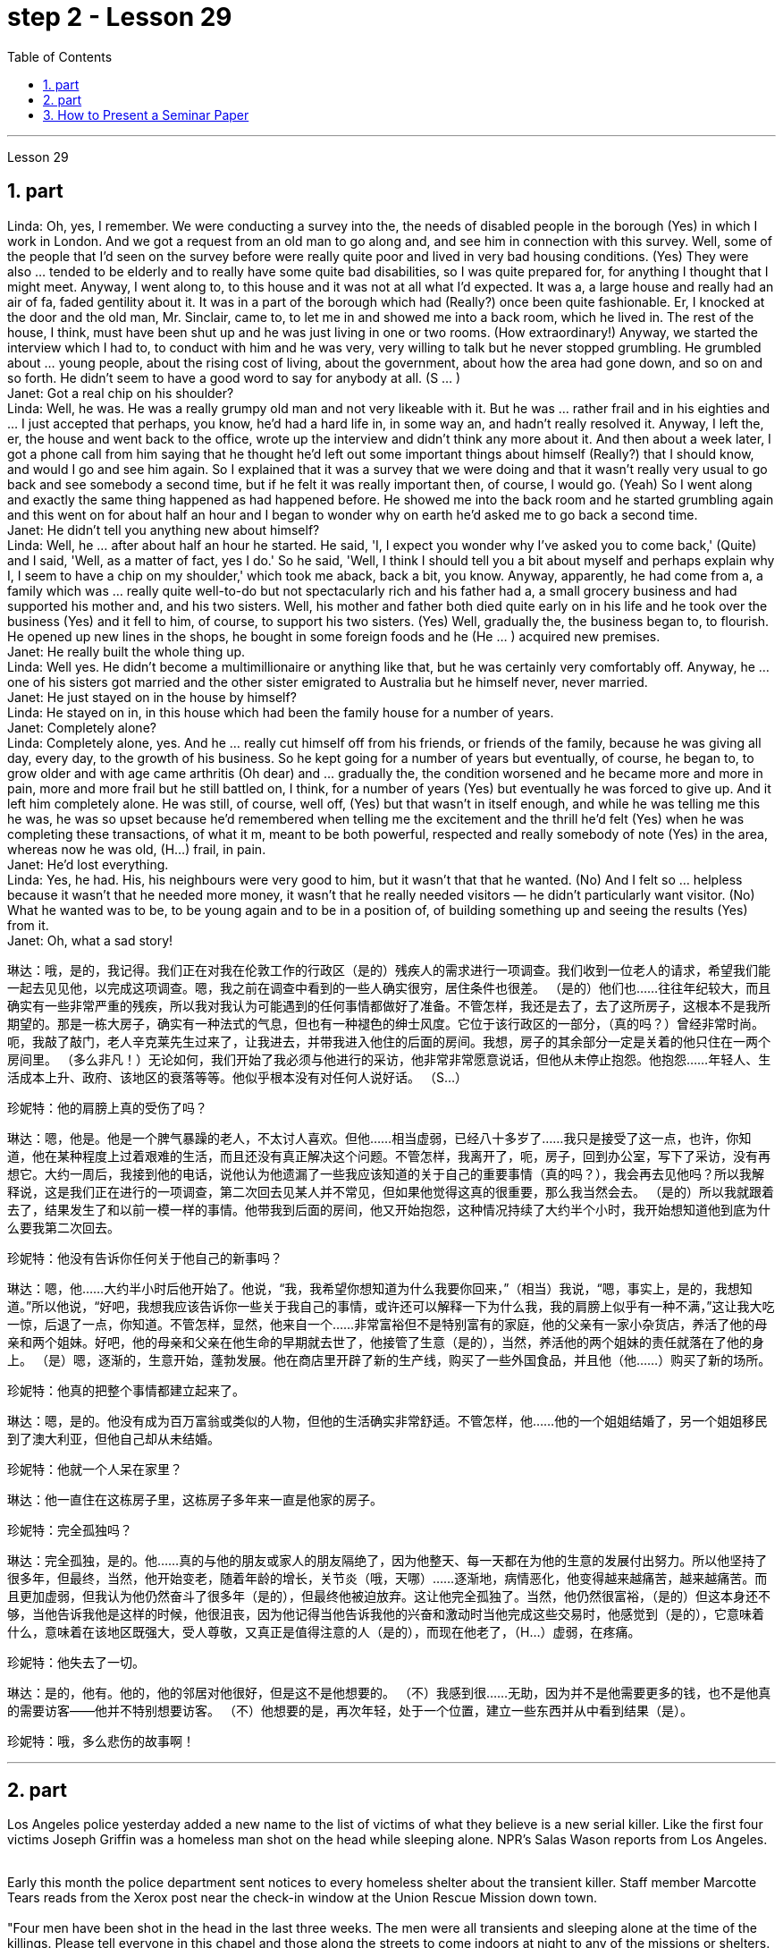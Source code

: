 
= step 2 - Lesson 29
:toc:
:sectnums:

---



Lesson 29 +

== part



Linda: Oh, yes, I remember. We were conducting a survey into the, the needs of disabled people in the borough (Yes) in which I work in London. And we got a request from an old man to go along and, and see him in connection with this survey. Well, some of the people that I'd seen on the survey before were really quite poor and lived in very bad housing conditions. (Yes) They were also ... tended to be elderly and to really have some quite bad disabilities, so I was quite prepared for, for anything I thought that I might meet. Anyway, I went along to, to this house and it was not at all what I'd expected. It was a, a large house and really had an air of fa, faded gentility about it. It was in a part of the borough which had (Really?) once been quite fashionable. Er, I knocked at the door and the old man, Mr. Sinclair, came to, to let me in and showed me into a back room, which he lived in. The rest of the house, I think, must have been shut up and he was just living in one or two rooms. (How extraordinary!) Anyway, we started the interview which I had to, to conduct with him and he was very, very willing to talk but he never stopped grumbling. He grumbled about ... young people, about the rising cost of living, about the government, about how the area had gone down, and so on and so forth. He didn't seem to have a good word to say for anybody at all. (S ... ) +
Janet: Got a real chip on his shoulder? +
Linda: Well, he was. He was a really grumpy old man and not very likeable with it. But he was ... rather frail and in his eighties and ... I just accepted that perhaps, you know, he'd had a hard life in, in some way an, and hadn't really resolved it. Anyway, I left the, er, the house and went back to the office, wrote up the interview and didn't think any more about it. And then about a week later, I got a phone call from him saying that he thought he'd left out some important things about himself (Really?) that I should know, and would I go and see him again. So I explained that it was a survey that we were doing and that it wasn't really very usual to go back and see somebody a second time, but if he felt it was really important then, of course, I would go. (Yeah) So I went along and exactly the same thing happened as had happened before. He showed me into the back room and he started grumbling again and this went on for about half an hour and I began to wonder why on earth he'd asked me to go back a second time. +
Janet: He didn't tell you anything new about himself? +
Linda: Well, he ... after about half an hour he started. He said, 'I, I expect you wonder why I've asked you to come back,' (Quite) and I said, 'Well, as a matter of fact, yes I do.' So he said, 'Well, I think I should tell you a bit about myself and perhaps explain why I, I seem to have a chip on my shoulder,' which took me aback, back a bit, you know. Anyway, apparently, he had come from a, a family which was ... really quite well-to-do but not spectacularly rich and his father had a, a small grocery business and had supported his mother and, and his two sisters. Well, his mother and father both died quite early on in his life and he took over the business (Yes) and it fell to him, of course, to support his two sisters. (Yes) Well, gradually the, the business began to, to flourish. He opened up new lines in the shops, he bought in some foreign foods and he (He ... ) acquired new premises. +
Janet: He really built the whole thing up. +
Linda: Well yes. He didn't become a multimillionaire or anything like that, but he was certainly very comfortably off. Anyway, he ... one of his sisters got married and the other sister emigrated to Australia but he himself never, never married. +
Janet: He just stayed on in the house by himself? +
Linda: He stayed on in, in this house which had been the family house for a number of years. +
Janet: Completely alone? +
Linda: Completely alone, yes. And he ... really cut himself off from his friends, or friends of the family, because he was giving all day, every day, to the growth of his business. So he kept going for a number of years but eventually, of course, he began to, to grow older and with age came arthritis (Oh dear) and ... gradually the, the condition worsened and he became more and more in pain, more and more frail but he still battled on, I think, for a number of years (Yes) but eventually he was forced to give up. And it left him completely alone. He was still, of course, well off, (Yes) but that wasn't in itself enough, and while he was telling me this he was, he was so upset because he'd remembered when telling me the excitement and the thrill he'd felt (Yes) when he was completing these transactions, of what it m, meant to be both powerful, respected and really somebody of note (Yes) in the area, whereas now he was old, (H...) frail, in pain. +
Janet: He'd lost everything. +
Linda: Yes, he had. His, his neighbours were very good to him, but it wasn't that that he wanted. (No) And I felt so ... helpless because it wasn't that he needed more money, it wasn't that he really needed visitors — he didn't particularly want visitor. (No) What he wanted was to be, to be young again and to be in a position of, of building something up and seeing the results (Yes) from it. +
Janet: Oh, what a sad story!
 +


琳达：哦，是的，我记得。我们正在对我在伦敦工作的行政区（是的）残疾人的需求进行一项调查。我们收到一位老人的请求，希望我们能一起去见见他，以完成这项调查。嗯，我之前在调查中看到的一些人确实很穷，居住条件也很差。 （是的）他们也……往往年纪较大，而且确实有一些非常严重的残疾，所以我对我认为可能遇到的任何事情都做好了准备。不管怎样，我还是去了，去了这所房子，这根本不是我所期望的。那是一栋大房子，确实有一种法式的气息，但也有一种褪色的绅士风度。它位于该行政区的一部分，（真的吗？）曾经非常时尚。呃，我敲了敲门，老人辛克莱先生过来了，让我进去，并带我进入他住的后面的房间。我想，房子的其余部分一定是关着的他只住在一两个房间里。 （多么非凡！）无论如何，我们开始了我必须与他进行的采访，他非常非常愿意说话，但他从未停止抱怨。他抱怨……年轻人、生活成本上升、政府、该地区的衰落等等。他似乎根本没有对任何人说好话。 （S…​）

珍妮特：他的肩膀上真的受伤了吗？

琳达：嗯，他是。他是一个脾气暴躁的老人，不太讨人喜欢。但他……相当虚弱，已经八十多岁了……我只是接受了这一点，也许，你知道，他在某种程度上过着艰难的生活，而且还没有真正解决这个问题。不管怎样，我离开了，呃，房子，回到办公室，写下了采访，没有再想它。大约一周后，我接到他的电话，说他认为他遗漏了一些我应该知道的关于自己的重要事情（真的吗？），我会再去见他吗？所以我解释说，这是我们正在进行的一项调查，第二次回去见某人并不常见，但如果他觉得这真的很重要，那么我当然会去。 （是的）所以我就跟着去了，结果发生了和以前一模一样的事情。他带我到后面的房间，他又开始抱怨，这种情况持续了大约半个小时，我开始想知道他到底为什么要我第二次回去。

珍妮特：他没有告诉你任何关于他自己的新事吗？

琳达：嗯，他……大约半小时后他开始了。他说，“我，我希望你想知道为什么我要你回来，”（相当）我说，“嗯，事实上，是的，我想知道。”所以他说，“好吧，我想我应该告诉你一些关于我自己的事情，或许还可以解释一下为什么我，我的肩膀上似乎有一种不满，”这让我大吃一惊，后退了一点，你知道。不管怎样，显然，他来自一个……非常富裕但不是特别富有的家庭，他的父亲有一家小杂货店，养活了他的母亲和两个姐妹。好吧，他的母亲和父亲在他生命的早期就去世了，他接管了生意（是的），当然，养活他的两个姐妹的责任就落在了他的身上。 （是）嗯，逐渐的，生意开始，蓬勃发展。他在商店里开辟了新的生产线，购买了一些外国食品，并且他（他......）购买了新的场所。

珍妮特：他真的把整个事情都建立起来了。

琳达：嗯，是的。他没有成为百万富翁或类似的人物，但他的生活确实非常舒适。不管怎样，他……他的一个姐姐结婚了，另一个姐姐移民到了澳大利亚，但他自己却从未结婚。

珍妮特：他就一个人呆在家里？

琳达：他一直住在这栋房子里，这栋房子多年来一直是他家的房子。

珍妮特：完全孤独吗？

琳达：完全孤独，是的。他……真的与他的朋友或家人的朋友隔绝了，因为他整天、每一天都在为他的生意的发展付出努力。所以他坚持了很多年，但最终，当然，他开始变老，随着年龄的增长，关节炎（哦，天哪）……​逐渐地，病情恶化，他变得越来越痛苦，越来越痛苦。而且更加虚弱，但我认为他仍然奋斗了很多年（是的），但最终他被迫放弃。这让他完全孤独了。当然，他仍然很富裕，（是的）但这本身还不够，当他告诉我他是这样的时候，他很沮丧，因为他记得当他告诉我他的兴奋和激动时当他完成这些交易时，他感觉到（是的），它意味着什么，意味着在该地区既强大，受人尊敬，又真正是值得注意的人（是的），而现在他老了，（H…​）虚弱，在疼痛。

珍妮特：他失去了一切。

琳达：是的，他有。他的，他的邻居对他很好，但是这不是他想要的。 （不）我感到很……无助，因为并不是他需要更多的钱，也不是他真的需要访客——他并不特别想要访客。 （不）他想要的是，再次年轻，处于一个位置，建立一些东西并从中看到结果（是）。

珍妮特：哦，多么悲伤的故事啊！

---

== part

Los Angeles police yesterday added a new name to the list of victims of what they believe is a new serial killer. Like the first four victims Joseph Griffin was a homeless man shot on the head while sleeping alone. NPR's Salas Wason reports from Los Angeles. +
 +

Early this month the police department sent notices to every homeless shelter about the transient killer. Staff member Marcotte Tears reads from the Xerox post near the check-in window at the Union Rescue Mission down town. +
 +
 "Four men have been shot in the head in the last three weeks. The men were all transients and sleeping alone at the time of the killings. Please tell everyone in this chapel and those along the streets to come indoors at night to any of the missions or shelters. When they are full please tell the men to group together, not to be alone at night, but huddle for safety. The lives of the men may depend upon their following these instructions." +
 +

Since that notice was distributed, police have searched their records and added five more victims to the list. Except for the victim added yesterday they are not transients, but they were all shot while out on the streets in the early morning hours. Commander William Booth, a spokesman for the police department, won't confirm it, but reportedly all the men were shot with a small caliber gun. So far Booth said the task force working on the case doesn't have many clues and only a little bit of information about the murderer. +
 +

"Frankly not nearly enough. We have a brief description: a male black, who is tall, slim, a hundred fifty to a hundred and seventy pounds, twenty-five to thirty years old. With a medium to large Afro haircut." +


The first victim was shot on September 4th, the most recent October 7th. The crime took place in several Los Angeles neighborhoods. All five homeless men killed were sleeping outside downtown. Not in the skid road area, but nearby. Although the city's transients have been urged to sleep in shelters, there are thousands more men than beds are available. And not all the homeless choose to stay in the shelters. Still most of the men at the Union Rescue Mission know about the transient killer and admit to some concern. +
 +

Los Angeles police are still looking for another serial murderer. This outside slayer is suspected of killing seventeen women, mostly prostitutes during the past three years. I'm Salas Wason in Los Angeles.


洛杉矶警方昨天在他们认为是新连环杀手的受害者名单中添加了一个新名字。与前四名受害者一样，约瑟夫·格里芬也是一名无家可归者，他在独自睡觉时头部中弹。 NPR 的萨拉斯·沃森从洛杉矶报道。


本月初，警察局向每个无家可归者收容所发出了有关这名临时杀手的通知。市中心联合救援团的工作人员 Marcotte Tears 正在看报到窗口附近复印的帖子。


“过去三周内，有四名男子头部中弹。这些人在杀戮发生时都是过路人，独自睡觉。请告诉教堂里的每个人和街上的人，晚上到室内去任何一个地方。” “任务或避难所。当他们满员时，请告诉人们聚集在一起，晚上不要独自一人，而是为了安全而挤在一起。这些人的生命可能取决于他们是否遵守这些指示。”


自该通知发出以来，警方搜查了他们的记录，并在名单上增加了五名受害者。除了昨天补充的受害者外，他们都不是过路人，但他们都是在凌晨在街上被枪杀的。警察局发言人、指挥官威廉·布斯(William Booth)不愿证实这一点，但据报道，所有男子都是被小口径枪射杀的。布斯表示，到目前为止，侦办此案的专案组还没有太多线索，只有一点点关于凶手的信息。


“坦率地说还不够。我们有一个简短的描述：一个黑人男性，身材高大，苗条，一百五十到一百七十磅，二十五到三十岁。留着中到大的非洲式发型。”

第一个受害者于 9 月 4 日被枪杀，最近一次是在 10 月 7 日。这起犯罪事件发生在洛杉矶的几个街区。所有被杀的五名无家可归者都在市中心外睡觉。不是在防滑路区域，而是在附近。尽管该市的临时住民被要求睡在避难所里，但人数仍多于数千人，无法提供床位。并非所有无家可归者都选择留在避难所。尽管如此，联邦救援团的大多数人都知道这名短暂杀手的存在，并承认有些担忧。


洛杉矶警方仍在寻找另一名连环杀人犯。这位外来杀手涉嫌在过去三年内杀害了十七名妇女，其中大部分是妓女。我是洛杉矶的萨拉斯·沃森。

---

== How to Present a Seminar Paper +


In this talk, I am going to give some advice on how to present a seminar paper. +

At one time, most university teaching took the form of giving formal lectures. Nowadays, many university teachers try to involve their students more actively in the learning process. One of the ways in which this is done is by conducting seminars. In a seminar, what usually happens is this. One student is chosen to give his ideas on a certain topic. These ideas are then discussed by the other students (the participants) in the seminar. +

What I'd like to discuss with you today is the techniques of presenting a paper at a seminar. As you know, there are two main stages involved in this. One is the preparation stage which involves researching and writing up a topic. The other stage is the presentation stage when you actually present the paper to your audience. It is this second stage that I am concerned with now. Let us therefore imagine that you have been asked to lead off a seminar discussion and that you have done all the necessary preparation. In other words you have done your research and you have written it up. How are you going to present it? +


There are two ways in which this can be done. +

The first method is to circulate copies of the paper in advance to all the participants. This gives them time to read it before the seminar, so that they can come already prepared with their own ideas about what you have written. The second method is where there is no time for previous circulation, or there is some other reason why the paper cannot be circulated. In that case, of course, the paper will have to read aloud to the group, who will probably make their own notes on it while they are listening. +

In this talk, I am going to concentrate on the first method, where the paper is circulated in advance, as this is the most efficient way of conducting a seminar; but most of what I am going to say also applies to the second method; and indeed may be useful to remember any time you have to speak in public. +
 +

You will probably be expected to introduce your paper even if it has been circulated beforehand. There are two good reasons for this. One is that the participants may have read the paper but forgotten some of the main points. The second reason is that some of the participants may not in fact have had time to read your paper, although they may have glanced through it quickly. They will therefore not be in a position to comment on it, unless they get some idea of what it is all about. +

When you are introducing your paper, what you must not do is simply read the whole paper aloud. This is because: +
 +

Firstly, if the paper is a fairly long one, there may not be enough time for discussion. From your point of view, the discussion is the most important thing. It is very helpful for you if other people criticize your work: in that way you can improve it. +
 +

Secondly, a lot of information can be understood when one is reading. It is not so easy to pick up detailed information when one is listening. In other words, there may be lack of comprehension or understanding. +
 +

Thirdly, it can be very boring listening to something being read aloud. Anyway some of your audience may have read your paper carefully and will not thank you for having to go through all of it again. +
 +

Therefore, what you must do is follow the following nine points: +


 1. Decide on a time limit for your talk. Tell your audience what it is. Stick to your time limit. This is very important. +


 2. Write out your spoken presentation in the way that you intend to say it. This means that you must do some of the work of writing the paper again, in a sense. You may think that this is a waste of time, but it isn't. If a speaker tries to make a summary of his paper while he is standing in front of his audience, the results are usually disastrous. +


 3. Concentrate only on the main points. Ignore details. Hammer home the essence of your argument. If necessary, find ways of making your basic points so that your audience will be clear about what they are.

 4. Try to make your spoken presentation lively and interesting. This doesn't necessarily mean telling jokes and anecdotes. But if you can think of interesting or amusing examples to illustrate your argument, use them. +

 5. If you are not used to speaking in public, write out everything you have to say, including examples, etc. Rehearse what you are going to say until you are word perfect. +
 +

 6. When you know exactly what you are going to say, reduce it to outline notes. Rehearse your talk again, this time from the outline notes. Make sure you can find your way easily from the outline notes to the full notes, in case you forget something. +

 7. At the seminar, speak from the outline notes. But bring both sets of notes and your original paper to the meeting. Knowing that you have a full set of notes available will be good for your self-confidence. +

 8. Look at your audience while your are speaking. The technique to use is this. First read the appropriate parts of your notes silently (if you are using outline notes, this won't take you long). Then look up at your audience and say what you have to say. Never speak while you are still reading. While you are looking at your audience, try to judge what they are thinking. Are they following you? You will never make contact with your audience if your eyes are fixed on the paper in front of you. +

 9. Make a strong ending. One good way of doing this is to repeat your main points briefly and invite questions or comments. +

Perhaps I can sum up by saying this. Remember that listening is very different from reading. Something that is going to be listened to has therefore got to be prepared in a different way from something that is intended to be read.


如何提交研讨会论文

在本次演讲中，我将就如何提交研讨会论文提出一些建议。

曾经，大多数大学教学都采取正式讲座的形式。如今，许多大学教师试图让学生更积极地参与学习过程。实现这一目标的方法之一是举办研讨会。在研讨会上，通常会发生这样的情况。选择一名学生就某个主题发表自己的想法。然后研讨会上的其他学生（参与者）讨论这些想法。

今天我想和大家讨论的是在研讨会上发表论文的技巧。如您所知，这涉及两个主要阶段。一是准备阶段，涉及研究和撰写主题。另一个阶段是演示阶段，当你实际向观众展示论文时。我现在关心的是第二阶段。因此，让我们想象一下，您被要求主持一场研讨会讨论，并且您已经完成了所有必要的准备。换句话说，你已经完成了你的研究并且已经把它写下来了。你打算如何展示它？

有两种方法可以做到这一点。

第一种方法是提前将论文副本分发给所有参与者。这让他们有时间在研讨会之前阅读它，这样他们就可以对你所写的内容有自己的想法。第二种是之前没有时间传阅，或者有其他原因无法传阅的情况。当然，在这种情况下，论文必须向小组大声朗读，他们可能会在听的时候自己做笔记。

在这次演讲中，我将重点讨论第一种方法，即提前分发论文，因为这是举办研讨会最有效的方法；但我要说的大部分内容也适用于第二种方法；事实上，任何时候你必须在公共场合演讲时记住这一点可能会很有用。


即使您的论文已经事先分发过，您也可能需要介绍它。这有两个很好的理由。一是参与者可能已经阅读了论文，但忘记了一些要点。第二个原因是，一些参与者实际上可能没有时间阅读你的论文，尽管他们可能很快地浏览了一遍。因此，除非他们了解事情的全部内容，否则他们无法对此发表评论。

当你介绍你的论文时，你绝对不能只是大声朗读整篇论文。这是因为：


首先，如果论文相当长，可能没有足够的时间进行讨论。从你的角度来看，讨论是最重要的。如果其他人批评你的工作，这对你非常有帮助：这样你就可以改进它。


其次，阅读时可以理解很多信息。当一个人在听的时候，要获取详细的信息并不是那么容易的。换句话说，可能缺乏理解或理解。


第三，听大声朗读的内容可能会很无聊。不管怎样，你的一些读者可能已经仔细阅读了你的论文，并且不会感谢你必须再次阅读所有内容。


因此，你必须做到以下九点：

确定演讲的时间限制。告诉你的听众这是什么。遵守你的时间限制。这个非常重要。

按照您想要的方式写下您的口头演讲。从某种意义上来说，这意味着你必须重新做一些写论文的工作。您可能认为这是浪费时间，但事实并非如此。如果演讲者试图在听众面前总结他的论文，结果通常是灾难性的。

只关注要点。忽略细节。锤炼你的论点的本质。如有必要，想办法阐述你的基本观点，以便你的听众清楚这些观点是什么。

尽量让你的演讲生动有趣。这并不一定意味着讲笑话和轶事。但如果你能想出有趣的例子来说明你的论点，那就使用它们。

如果您不习惯在公共场合演讲，请写下您要说的所有内容，包括示例等。排练您要说的话，直到您的单词完美为止。
+

当你确切知道自己要说什么时，将其简化为大纲笔记。再次排练你的演讲，这次是根据大纲笔记。确保您可以轻松地从大纲笔记到完整笔记，以防您忘记某些内容。

在研讨会上，根据大纲笔记进行发言。但请携带两套笔记和原始论文参加会议。知道你有一整套可用的笔记将有利于你的自信。

演讲时看着听众。使用的技术是这样的。首先默读笔记的适当部分（如果您使用大纲笔记，这不会花费您很长时间）。然后抬头看着你的听众并说出你要说的话。阅读时切勿说话。当你看着你的听众时，试着判断他们在想什么。他们在跟踪你吗？如果你的眼睛盯着面前的纸，你将永远无法与观众接触。

做出一个强有力的结局。这样做的一个好方法是简短地重复您的要点并邀请问题或评论。

也许我可以这样总结。请记住，听力与阅读有很大不同。因此，要听的东西必须以与要读的东西不同的方式准备。

---
